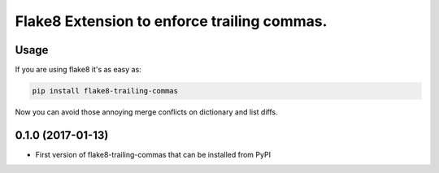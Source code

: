 Flake8 Extension to enforce trailing commas.
===========================================

Usage
-----

If you are using flake8 it's as easy as:

.. code:: shell

    pip install flake8-trailing-commas

Now you can avoid those annoying merge conflicts on dictionary and list diffs.


0.1.0 (2017-01-13)
------------------

- First version of flake8-trailing-commas that can be installed from PyPI



